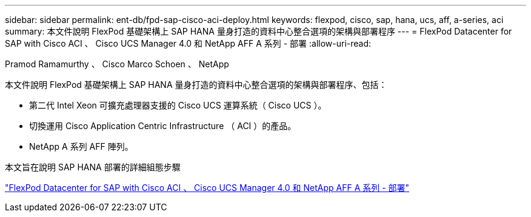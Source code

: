 ---
sidebar: sidebar 
permalink: ent-db/fpd-sap-cisco-aci-deploy.html 
keywords: flexpod, cisco, sap, hana, ucs, aff, a-series, aci 
summary: 本文件說明 FlexPod 基礎架構上 SAP HANA 量身打造的資料中心整合選項的架構與部署程序 
---
= FlexPod Datacenter for SAP with Cisco ACI 、 Cisco UCS Manager 4.0 和 NetApp AFF A 系列 - 部署
:allow-uri-read: 


Pramod Ramamurthy 、 Cisco Marco Schoen 、 NetApp

[role="lead"]
本文件說明 FlexPod 基礎架構上 SAP HANA 量身打造的資料中心整合選項的架構與部署程序、包括：

* 第二代 Intel Xeon 可擴充處理器支援的 Cisco UCS 運算系統（ Cisco UCS ）。
* 切換運用 Cisco Application Centric Infrastructure （ ACI ）的產品。
* NetApp A 系列 AFF 陣列。


本文旨在說明 SAP HANA 部署的詳細組態步驟

link:https://www.cisco.com/c/en/us/td/docs/unified_computing/ucs/UCS_CVDs/flexpod_datacenter_ACI_sap_netappaffa.html["FlexPod Datacenter for SAP with Cisco ACI 、 Cisco UCS Manager 4.0 和 NetApp AFF A 系列 - 部署"^]

